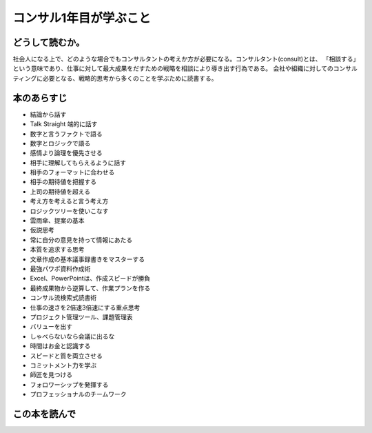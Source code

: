 コンサル1年目が学ぶこと
================================


どうして読むか。
---------------------------

社会人になる上で、どのような場合でもコンサルタントの考えか方が必要になる。コンサルタント(consult)とは、
「相談する」という意味であり、仕事に対して最大成果をだすための戦略を相談により導き出す行為である。
会社や組織に対してのコンサルティングに必要となる、戦略的思考から多くのことを学ぶために読書する。


本のあらすじ
------------------------

* 結論から話す

* Talk Straight 端的に話す

* 数字と言うファクトで語る

* 数字とロジックで語る

* 感情より論理を優先させる

* 相手に理解してもらえるように話す

* 相手のフォーマットに合わせる

* 相手の期待値を把握する

* 上司の期待値を超える


* 考え方を考えると言う考え方

* ロジックツリーを使いこなす

* 雲雨傘、提案の基本

* 仮説思考

* 常に自分の意見を持って情報にあたる

* 本質を追求する思考



* 文章作成の基本議事録書きをマスターする

* 最強パワポ資料作成術

* Excel、PowerPointは、作成スピードが勝負

* 最終成果物から逆算して、作業プランを作る

* コンサル流検索式読書術

* 仕事の速さを2倍速3倍速にする重点思考

* プロジェクト管理ツール、課題管理表



* バリューを出す

* しゃべらないなら会議に出るな

* 時間はお金と認識する

* スピードと質を両立させる

* コミットメント力を学ぶ

* 師匠を見つける

* フォロワーシップを発揮する

* プロフェッショナルのチームワーク


この本を読んで
--------------------------
